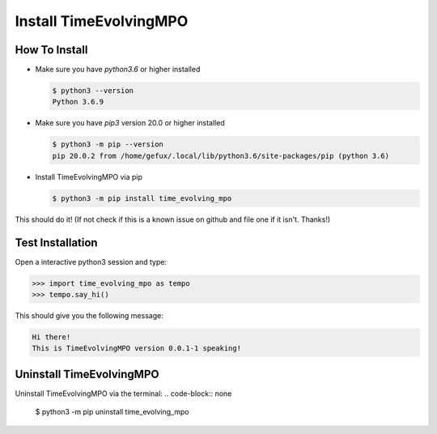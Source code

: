 .. _install-label:

Install TimeEvolvingMPO
=======================

How To Install
--------------

* Make sure you have `python3.6` or higher installed

  .. code-block:: none

    $ python3 --version
    Python 3.6.9


* Make sure you have `pip3` version 20.0 or higher installed

  .. code-block:: none

    $ python3 -m pip --version
    pip 20.0.2 from /home/gefux/.local/lib/python3.6/site-packages/pip (python 3.6)


* Install TimeEvolvingMPO via pip

  .. code-block:: none

    $ python3 -m pip install time_evolving_mpo


This should do it! (If not check if this is a known issue on github and file
one if it isn't. Thanks!)

Test Installation
-----------------

Open a interactive python3 session and type:

.. code-block:: python

  >>> import time_evolving_mpo as tempo
  >>> tempo.say_hi()

This should give you the following message:

.. code-block:: none

  Hi there!
  This is TimeEvolvingMPO version 0.0.1-1 speaking!

Uninstall TimeEvolvingMPO
-------------------------

Uninstall TimeEvolvingMPO via the terminal:
.. code-block:: none

 $ python3 -m pip uninstall time_evolving_mpo
